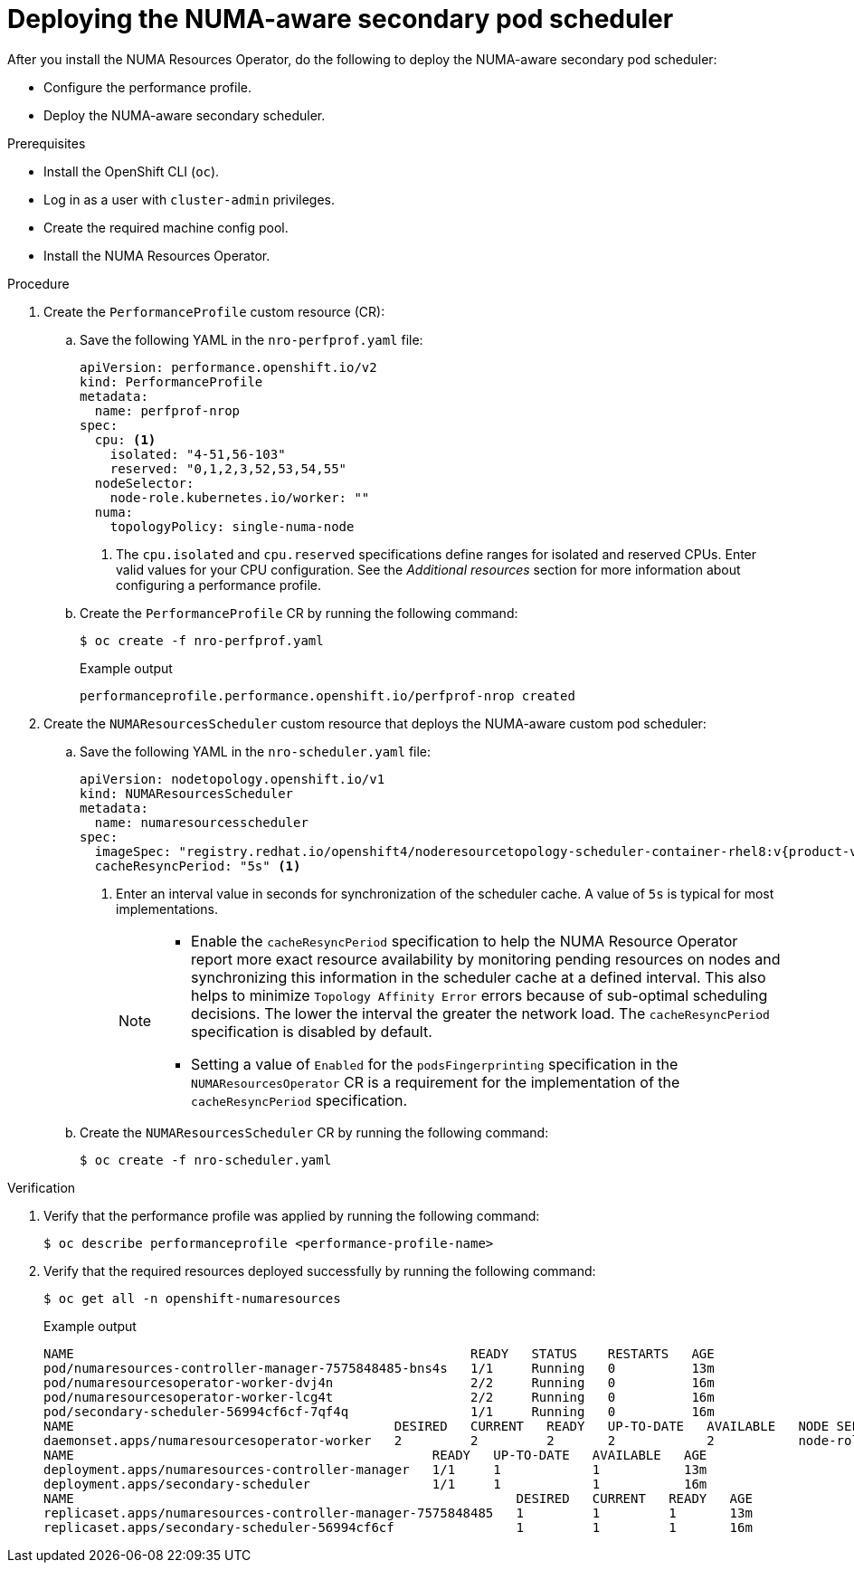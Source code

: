 // Module included in the following assemblies:
//
// *scalability_and_performance/cnf-numa-aware-scheduling.adoc

:_module-type: PROCEDURE
[id="cnf-deploying-the-numa-aware-scheduler_{context}"]
= Deploying the NUMA-aware secondary pod scheduler

After you install the NUMA Resources Operator, do the following to deploy the NUMA-aware secondary pod scheduler:

* Configure the performance profile. 

* Deploy the NUMA-aware secondary scheduler.

.Prerequisites

* Install the OpenShift CLI (`oc`).

* Log in as a user with `cluster-admin` privileges.

* Create the required machine config pool.

* Install the NUMA Resources Operator.

.Procedure

. Create the `PerformanceProfile` custom resource (CR):

.. Save the following YAML in the `nro-perfprof.yaml` file:
+
[source,yaml]
----
apiVersion: performance.openshift.io/v2
kind: PerformanceProfile
metadata:
  name: perfprof-nrop
spec:
  cpu: <1>
    isolated: "4-51,56-103" 
    reserved: "0,1,2,3,52,53,54,55" 
  nodeSelector:
    node-role.kubernetes.io/worker: ""
  numa:
    topologyPolicy: single-numa-node
----
<1> The `cpu.isolated` and `cpu.reserved` specifications define ranges for isolated and reserved CPUs. Enter valid values for your CPU configuration. See the _Additional resources_ section for more information about configuring a performance profile.

.. Create the `PerformanceProfile` CR by running the following command:
+
[source,terminal]
----
$ oc create -f nro-perfprof.yaml
----
+
.Example output
[source,terminal]
----
performanceprofile.performance.openshift.io/perfprof-nrop created
----

. Create the `NUMAResourcesScheduler` custom resource that deploys the NUMA-aware custom pod scheduler:

.. Save the following YAML in the `nro-scheduler.yaml` file:
+
[source,yaml,subs="attributes+"]
----
apiVersion: nodetopology.openshift.io/v1
kind: NUMAResourcesScheduler
metadata:
  name: numaresourcesscheduler
spec:
  imageSpec: "registry.redhat.io/openshift4/noderesourcetopology-scheduler-container-rhel8:v{product-version}"
  cacheResyncPeriod: "5s" <1> 
----
<1> Enter an interval value in seconds for synchronization of the scheduler cache. A value of `5s` is typical for most implementations.
+
[NOTE]
====
* Enable the `cacheResyncPeriod` specification to help the NUMA Resource Operator report more exact resource availability by monitoring pending resources on nodes and synchronizing this information in the scheduler cache at a defined interval. This also helps to minimize `Topology Affinity Error` errors because of sub-optimal scheduling decisions. The lower the interval the greater the network load. The `cacheResyncPeriod` specification is disabled by default.

* Setting a value of `Enabled` for the `podsFingerprinting` specification in the `NUMAResourcesOperator` CR is a requirement for the implementation of the `cacheResyncPeriod` specification.
====

.. Create the `NUMAResourcesScheduler` CR by running the following command:
+
[source,terminal]
----
$ oc create -f nro-scheduler.yaml
----

.Verification

. Verify that the performance profile was applied by running the following command:
+
[source,terminal]
----
$ oc describe performanceprofile <performance-profile-name>
----

. Verify that the required resources deployed successfully by running the following command:
+
[source,terminal]
----
$ oc get all -n openshift-numaresources
----
+
.Example output
[source,terminal]
----
NAME                                                    READY   STATUS    RESTARTS   AGE
pod/numaresources-controller-manager-7575848485-bns4s   1/1     Running   0          13m
pod/numaresourcesoperator-worker-dvj4n                  2/2     Running   0          16m
pod/numaresourcesoperator-worker-lcg4t                  2/2     Running   0          16m
pod/secondary-scheduler-56994cf6cf-7qf4q                1/1     Running   0          16m
NAME                                          DESIRED   CURRENT   READY   UP-TO-DATE   AVAILABLE   NODE SELECTOR                     AGE
daemonset.apps/numaresourcesoperator-worker   2         2         2       2            2           node-role.kubernetes.io/worker=   16m
NAME                                               READY   UP-TO-DATE   AVAILABLE   AGE
deployment.apps/numaresources-controller-manager   1/1     1            1           13m
deployment.apps/secondary-scheduler                1/1     1            1           16m
NAME                                                          DESIRED   CURRENT   READY   AGE
replicaset.apps/numaresources-controller-manager-7575848485   1         1         1       13m
replicaset.apps/secondary-scheduler-56994cf6cf                1         1         1       16m
----
